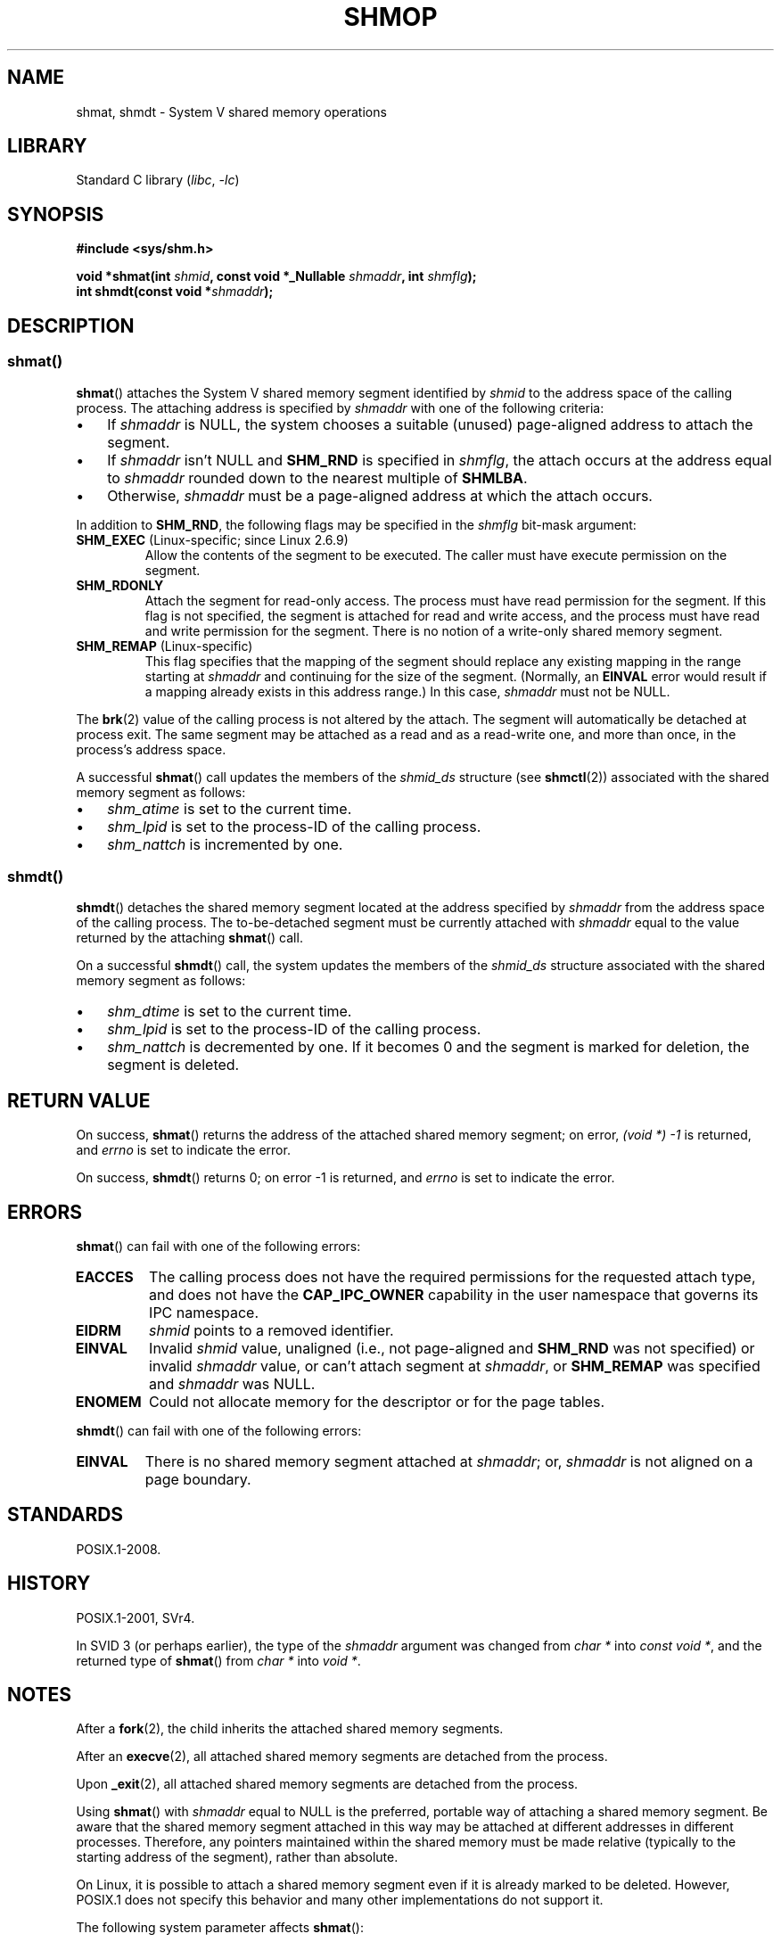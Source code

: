 .\" Copyright 1993 Giorgio Ciucci (giorgio@crcc.it)
.\" and Copyright 2020 Michael Kerrisk <mtk.manpages@gmail.com>
.\"
.\" SPDX-License-Identifier: Linux-man-pages-copyleft
.\"
.\" Modified Sun Nov 28 17:06:19 1993, Rik Faith (faith@cs.unc.edu)
.\"          with material from Luigi P. Bai (lpb@softint.com)
.\" Portions Copyright 1993 Luigi P. Bai
.\" Modified Tue Oct 22 22:04:23 1996 by Eric S. Raymond <esr@thyrsus.com>
.\" Modified, 5 Jan 2002, Michael Kerrisk <mtk.manpages@gmail.com>
.\" Modified, 19 Sep 2002, Michael Kerrisk <mtk.manpages@gmail.com>
.\"	Added SHM_REMAP flag description
.\" Modified, 27 May 2004, Michael Kerrisk <mtk.manpages@gmail.com>
.\"     Added notes on capability requirements
.\" Modified, 11 Nov 2004, Michael Kerrisk <mtk.manpages@gmail.com>
.\"	Language and formatting clean-ups
.\"	Changed wording and placement of sentence regarding attachment
.\"		of segments marked for destruction
.\"
.TH SHMOP 2 (date) "Linux man-pages (unreleased)"
.SH NAME
shmat, shmdt \- System V shared memory operations
.SH LIBRARY
Standard C library
.RI ( libc ,\~ \-lc )
.SH SYNOPSIS
.nf
.B #include <sys/shm.h>
.P
.BI "void *shmat(int " shmid ", const void *_Nullable " shmaddr ", \
int " shmflg );
.BI "int shmdt(const void *" shmaddr );
.fi
.SH DESCRIPTION
.SS shmat()
.BR shmat ()
attaches the System\ V shared memory segment identified by
.I shmid
to the address space of the calling process.
The attaching address is specified by
.I shmaddr
with one of the following criteria:
.IP \[bu] 3
If
.I shmaddr
is NULL,
the system chooses a suitable (unused) page-aligned address to attach
the segment.
.IP \[bu]
If
.I shmaddr
isn't NULL
and
.B SHM_RND
is specified in
.IR shmflg ,
the attach occurs at the address equal to
.I shmaddr
rounded down to the nearest multiple of
.BR SHMLBA .
.IP \[bu]
Otherwise,
.I shmaddr
must be a page-aligned address at which the attach occurs.
.P
In addition to
.BR SHM_RND ,
the following flags may be specified in the
.I shmflg
bit-mask argument:
.TP
.BR SHM_EXEC " (Linux-specific; since Linux 2.6.9)"
Allow the contents of the segment to be executed.
The caller must have execute permission on the segment.
.TP
.B SHM_RDONLY
Attach the segment for read-only access.
The process must have read permission for the segment.
If this flag is not specified,
the segment is attached for read and write access,
and the process must have read and write permission for the segment.
There is no notion of a write-only shared memory segment.
.TP
.BR SHM_REMAP " (Linux-specific)"
This flag specifies
that the mapping of the segment should replace
any existing mapping in the range starting at
.I shmaddr
and continuing for the size of the segment.
(Normally, an
.B EINVAL
error would result if a mapping already exists in this address range.)
In this case,
.I shmaddr
must not be NULL.
.P
The
.BR brk (2)
value of the calling process is not altered by the attach.
The segment will automatically be detached at process exit.
The same segment may be attached as a read and as a read-write
one, and more than once, in the process's address space.
.P
A successful
.BR shmat ()
call updates the members of the
.I shmid_ds
structure (see
.BR shmctl (2))
associated with the shared memory segment as follows:
.IP \[bu] 3
.I shm_atime
is set to the current time.
.IP \[bu]
.I shm_lpid
is set to the process-ID of the calling process.
.IP \[bu]
.I shm_nattch
is incremented by one.
.\"
.SS shmdt()
.BR shmdt ()
detaches the shared memory segment located at the address specified by
.I shmaddr
from the address space of the calling process.
The to-be-detached segment must be currently
attached with
.I shmaddr
equal to the value returned by the attaching
.BR shmat ()
call.
.P
On a successful
.BR shmdt ()
call, the system updates the members of the
.I shmid_ds
structure associated with the shared memory segment as follows:
.IP \[bu] 3
.I shm_dtime
is set to the current time.
.IP \[bu]
.I shm_lpid
is set to the process-ID of the calling process.
.IP \[bu]
.I shm_nattch
is decremented by one.
If it becomes 0 and the segment is marked for deletion,
the segment is deleted.
.SH RETURN VALUE
On success,
.BR shmat ()
returns the address of the attached shared memory segment; on error,
.I (void\ *)\ \-1
is returned, and
.I errno
is set to indicate the error.
.P
On success,
.BR shmdt ()
returns 0; on error \-1 is returned, and
.I errno
is set to indicate the error.
.SH ERRORS
.BR shmat ()
can fail with one of the following errors:
.TP
.B EACCES
The calling process does not have the required permissions for
the requested attach type, and does not have the
.B CAP_IPC_OWNER
capability in the user namespace that governs its IPC namespace.
.TP
.B EIDRM
\fIshmid\fP points to a removed identifier.
.TP
.B EINVAL
Invalid
.I shmid
value, unaligned (i.e., not page-aligned and \fBSHM_RND\fP was not
specified) or invalid
.I shmaddr
value, or can't attach segment at
.IR shmaddr ,
or
.B SHM_REMAP
was specified and
.I shmaddr
was NULL.
.TP
.B ENOMEM
Could not allocate memory for the descriptor or for the page tables.
.P
.BR shmdt ()
can fail with one of the following errors:
.TP
.B EINVAL
There is no shared memory segment attached at
.IR shmaddr ;
or,
.\" The following since Linux 2.6.17-rc1:
.I shmaddr
is not aligned on a page boundary.
.SH STANDARDS
POSIX.1-2008.
.SH HISTORY
POSIX.1-2001, SVr4.
.\" SVr4 documents an additional error condition EMFILE.
.P
In SVID 3 (or perhaps earlier),
the type of the \fIshmaddr\fP argument was changed from
.I "char\ *"
into
.IR "const void\ *" ,
and the returned type of
.BR shmat ()
from
.I "char\ *"
into
.IR "void\ *" .
.SH NOTES
After a
.BR fork (2),
the child inherits the attached shared memory segments.
.P
After an
.BR execve (2),
all attached shared memory segments are detached from the process.
.P
Upon
.BR _exit (2),
all attached shared memory segments are detached from the process.
.P
Using
.BR shmat ()
with
.I shmaddr
equal to NULL
is the preferred, portable way of attaching a shared memory segment.
Be aware that the shared memory segment attached in this way
may be attached at different addresses in different processes.
Therefore, any pointers maintained within the shared memory must be
made relative (typically to the starting address of the segment),
rather than absolute.
.P
On Linux, it is possible to attach a shared memory segment even if it
is already marked to be deleted.
However, POSIX.1 does not specify this behavior and
many other implementations do not support it.
.P
The following system parameter affects
.BR shmat ():
.TP
.B SHMLBA
Segment low boundary address multiple.
When explicitly specifying an attach address in a call to
.BR shmat (),
the caller should ensure that the address is a multiple of this value.
This is necessary on some architectures,
in order either to ensure good CPU cache performance or to ensure that
different attaches of the same segment have consistent views
within the CPU cache.
.B SHMLBA
is normally some multiple of the system page size.
(On many Linux architectures,
.B SHMLBA
is the same as the system page size.)
.P
The implementation places no intrinsic per-process limit on the
number of shared memory segments
.RB ( SHMSEG ).
.SH EXAMPLES
The two programs shown below exchange a string using a shared memory segment.
Further details about the programs are given below.
First, we show a shell session demonstrating their use.
.P
In one terminal window, we run the "reader" program,
which creates a System V shared memory segment and a System V semaphore set.
The program prints out the IDs of the created objects,
and then waits for the semaphore to change value.
.P
.in +4n
.EX
$ \fB./svshm_string_read\fP
shmid = 1114194; semid = 15
.EE
.in
.P
In another terminal window, we run the "writer" program.
The "writer" program takes three command-line arguments:
the IDs of the shared memory segment and semaphore set created
by the "reader", and a string.
It attaches the existing shared memory segment,
copies the string to the shared memory, and modifies the semaphore value.
.P
.in +4n
.EX
$ \fB./svshm_string_write 1114194 15 \[aq]Hello, world\[aq]\fP
.EE
.in
.P
Returning to the terminal where the "reader" is running,
we see that the program has ceased waiting on the semaphore
and has printed the string that was copied into the
shared memory segment by the writer:
.P
.in +4n
.EX
Hello, world
.EE
.in
.\"
.SS Program source: svshm_string.h
The following header file is included by the "reader" and "writer" programs:
.P
.in +4n
.\" SRC BEGIN (svshm_string.h)
.EX
/* svshm_string.h
\&
   Licensed under GNU General Public License v2 or later.
*/
#ifndef SVSHM_STRING_H
#define SVSHM_STRING_H
\&
#include <stdio.h>
#include <stdlib.h>
#include <sys/sem.h>
\&
#define errExit(msg)    do { perror(msg); exit(EXIT_FAILURE); \[rs]
                        } while (0)
\&
union semun {                   /* Used in calls to semctl() */
    int                 val;
    struct semid_ds     *buf;
    unsigned short      *array;
#if defined(__linux__)
    struct seminfo      *__buf;
#endif
};
\&
#define MEM_SIZE 4096
\&
#endif  // include guard
.EE
.\" SRC END
.in
.\"
.SS Program source: svshm_string_read.c
The "reader" program creates a shared memory segment and a semaphore set
containing one semaphore.
It then attaches the shared memory object into its address space
and initializes the semaphore value to 1.
Finally, the program waits for the semaphore value to become 0,
and afterwards prints the string that has been copied into the
shared memory segment by the "writer".
.P
.in +4n
.\" SRC BEGIN (svshm_string_read.c)
.EX
/* svshm_string_read.c
\&
   Licensed under GNU General Public License v2 or later.
*/
#include <stdio.h>
#include <stdlib.h>
#include <sys/ipc.h>
#include <sys/sem.h>
#include <sys/shm.h>
\&
#include "svshm_string.h"
\&
int
main(void)
{
    int            semid, shmid;
    char           *addr;
    union semun    arg, dummy;
    struct sembuf  sop;
\&
    /* Create shared memory and semaphore set containing one
       semaphore. */
\&
    shmid = shmget(IPC_PRIVATE, MEM_SIZE, IPC_CREAT | 0600);
    if (shmid == \-1)
        errExit("shmget");
\&
    semid = semget(IPC_PRIVATE, 1, IPC_CREAT | 0600);
    if (semid == \-1)
        errExit("semget");
\&
    /* Attach shared memory into our address space. */
\&
    addr = shmat(shmid, NULL, SHM_RDONLY);
    if (addr == (void *) \-1)
        errExit("shmat");
\&
    /* Initialize semaphore 0 in set with value 1. */
\&
    arg.val = 1;
    if (semctl(semid, 0, SETVAL, arg) == \-1)
        errExit("semctl");
\&
    printf("shmid = %d; semid = %d\[rs]n", shmid, semid);
\&
    /* Wait for semaphore value to become 0. */
\&
    sop.sem_num = 0;
    sop.sem_op = 0;
    sop.sem_flg = 0;
\&
    if (semop(semid, &sop, 1) == \-1)
        errExit("semop");
\&
    /* Print the string from shared memory. */
\&
    printf("%s\[rs]n", addr);
\&
    /* Remove shared memory and semaphore set. */
\&
    if (shmctl(shmid, IPC_RMID, NULL) == \-1)
        errExit("shmctl");
    if (semctl(semid, 0, IPC_RMID, dummy) == \-1)
        errExit("semctl");
\&
    exit(EXIT_SUCCESS);
}
.EE
.\" SRC END
.in
.\"
.SS Program source: svshm_string_write.c
The writer program takes three command-line arguments:
the IDs of the shared memory segment and semaphore set
that have already been created by the "reader", and a string.
It attaches the shared memory segment into its address space,
and then decrements the semaphore value to 0 in order to inform the
"reader" that it can now examine the contents of the shared memory.
.P
.in +4n
.\" SRC BEGIN (svshm_string_write.c)
.EX
/* svshm_string_write.c
\&
   Licensed under GNU General Public License v2 or later.
*/
#include <stdio.h>
#include <stdlib.h>
#include <string.h>
#include <sys/sem.h>
#include <sys/shm.h>
\&
#include "svshm_string.h"
\&
int
main(int argc, char *argv[])
{
    int            semid, shmid;
    char           *addr;
    size_t         len;
    struct sembuf  sop;
\&
    if (argc != 4) {
        fprintf(stderr, "Usage: %s shmid semid string\[rs]n", argv[0]);
        exit(EXIT_FAILURE);
    }
\&
    len = strlen(argv[3]) + 1;  /* +1 to include trailing \[aq]\[rs]0\[aq] */
    if (len > MEM_SIZE) {
        fprintf(stderr, "String is too big!\[rs]n");
        exit(EXIT_FAILURE);
    }
\&
    /* Get object IDs from command\-line. */
\&
    shmid = atoi(argv[1]);
    semid = atoi(argv[2]);
\&
    /* Attach shared memory into our address space and copy string
       (including trailing null byte) into memory. */
\&
    addr = shmat(shmid, NULL, 0);
    if (addr == (void *) \-1)
        errExit("shmat");
\&
    memcpy(addr, argv[3], len);
\&
    /* Decrement semaphore to 0. */
\&
    sop.sem_num = 0;
    sop.sem_op = \-1;
    sop.sem_flg = 0;
\&
    if (semop(semid, &sop, 1) == \-1)
        errExit("semop");
\&
    exit(EXIT_SUCCESS);
}
.EE
.\" SRC END
.in
.SH SEE ALSO
.BR brk (2),
.BR mmap (2),
.BR shmctl (2),
.BR shmget (2),
.BR capabilities (7),
.BR shm_overview (7),
.BR sysvipc (7)
